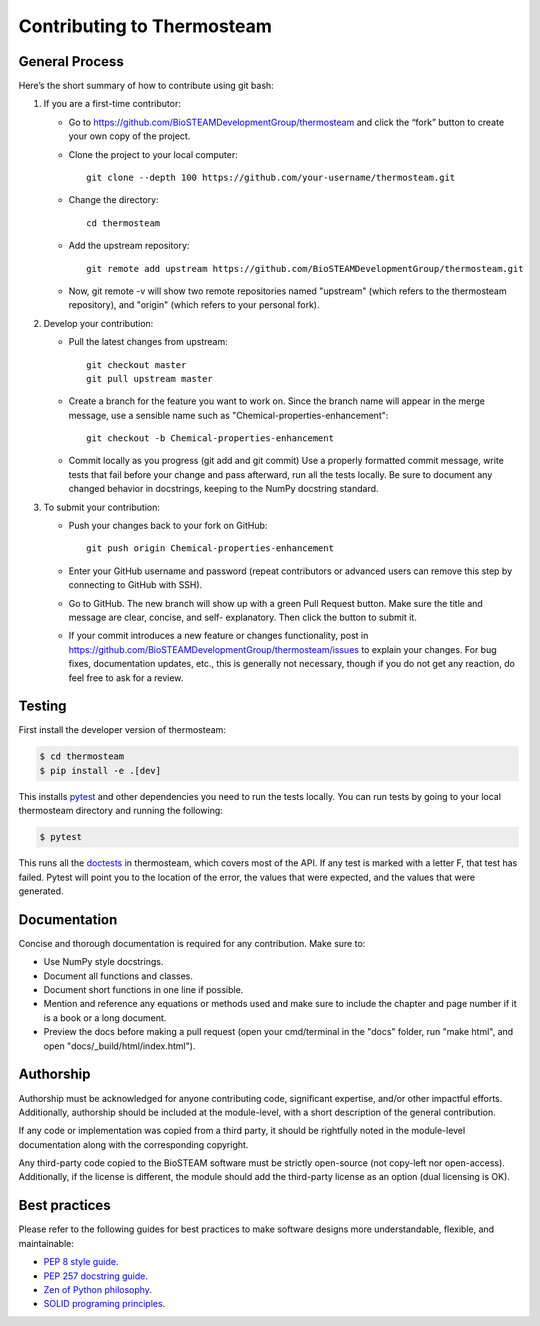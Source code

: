 Contributing to Thermosteam
===========================

General Process
---------------

Here’s the short summary of how to contribute using git bash:

#. If you are a first-time contributor:

   * Go to https://github.com/BioSTEAMDevelopmentGroup/thermosteam and click the “fork” button to create your own copy of the project.

   * Clone the project to your local computer::
    
        git clone --depth 100 https://github.com/your-username/thermosteam.git
    
   * Change the directory::
    
        cd thermosteam
    
   * Add the upstream repository::
    
        git remote add upstream https://github.com/BioSTEAMDevelopmentGroup/thermosteam.git
    
   * Now, git remote -v will show two remote repositories named "upstream" (which refers to the thermosteam repository), and "origin" (which refers to your personal fork).

#. Develop your contribution:

   * Pull the latest changes from upstream::

       git checkout master
       git pull upstream master

   * Create a branch for the feature you want to work on. Since the branch name will appear in the merge message, use a sensible name such as "Chemical-properties-enhancement"::

       git checkout -b Chemical-properties-enhancement

   * Commit locally as you progress (git add and git commit) Use a properly formatted commit message, write tests that fail before your change and pass afterward, run all the tests locally. Be sure to document any changed behavior in docstrings, keeping to the NumPy docstring standard.

#. To submit your contribution:

   * Push your changes back to your fork on GitHub::

       git push origin Chemical-properties-enhancement

   * Enter your GitHub username and password (repeat contributors or advanced users can remove this step by connecting to GitHub with SSH).

   * Go to GitHub. The new branch will show up with a green Pull Request button. Make sure the title and message are clear, concise, and self- explanatory. Then click the button to submit it.

   * If your commit introduces a new feature or changes functionality, post in https://github.com/BioSTEAMDevelopmentGroup/thermosteam/issues to explain your changes. For bug fixes, documentation updates, etc., this is generally not necessary, though if you do not get any reaction, do feel free to ask for a review.

Testing
-------

First install the developer version of thermosteam:

.. code-block:: bash

   $ cd thermosteam
   $ pip install -e .[dev]

This installs `pytest <https://docs.pytest.org/en/stable/>`__ and other
dependencies you need to run the tests locally. You can run tests by going
to your local thermosteam directory and running the following:

.. code-block:: bash
    
   $ pytest
    
This runs all the `doctests <https://docs.python.org/3.6/library/doctest.html>`__
in thermosteam, which covers most of the API. If any test is marked with a 
letter F, that test has failed. Pytest will point you to the location of the 
error, the values that were expected, and the values that were generated.


Documentation
-------------

Concise and thorough documentation is required for any contribution. Make sure to:

* Use NumPy style docstrings.
* Document all functions and classes.
* Document short functions in one line if possible.
* Mention and reference any equations or methods used and make sure to include the chapter and page number if it is a book or a long document.
* Preview the docs before making a pull request (open your cmd/terminal in the "docs" folder, run "make html", and open "docs/_build/html/index.html").


Authorship
----------

Authorship must be acknowledged for anyone contributing code, significant 
expertise, and/or other impactful efforts. Additionally, authorship should be 
included at the module-level, with a short description of the general contribution. 

If any code or implementation was copied from a third party, it should be rightfully
noted in the module-level documentation along with the corresponding copyright.

Any third-party code copied to the BioSTEAM software must be strictly open-source 
(not copy-left nor open-access). Additionally, if the license is different, 
the module should add the third-party license as an option (dual licensing is OK).


Best practices
--------------

Please refer to the following guides for best practices to make software designs more understandable, flexible, and maintainable:
    
* `PEP 8 style guide <https://www.python.org/dev/peps/pep-0008/>`__.
* `PEP 257 docstring guide <https://www.python.org/dev/peps/pep-0257/>`__.
* `Zen of Python philosophy <https://www.python.org/dev/peps/pep-0020/>`__.
* `SOLID programing principles <https://en.wikipedia.org/wiki/SOLID>`__.
